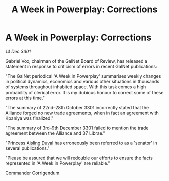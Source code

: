 :PROPERTIES:
:ID:       9b943441-3c80-4479-836a-b3c0fac9c28e
:END:
#+title: A Week in Powerplay: Corrections
#+filetags: :galnet:

* A Week in Powerplay: Corrections

/14 Dec 3301/

Gabriel Vox, chairman of the GalNet Board of Review, has released a statement in response to criticism of errors in recent GalNet publications: 

"The GalNet periodical 'A Week in Powerplay' summarises weekly changes in political dynamics, economics and various other situations in thousands of systems throughout inhabited space. With this task comes a high probability of clerical error. It is my dubious honour to correct some of these errors at this time." 

"The summary of 22nd–28th October 3301 incorrectly stated that the Alliance forged no new trade agreements, when in fact an agreement with Kpaniya was finalized." 

"The summary of 3rd–9th December 3301 failed to mention the trade agreement between the Alliance and 37 Librae." 

"Princess [[id:b402bbe3-5119-4d94-87ee-0ba279658383][Aisling Duval]] has erroneously been referred to as a 'senator' in several publications." 

"Please be assured that we will redouble our efforts to ensure the facts represented in 'A Week in Powerplay' are reliable." 

Commander Corrigendum
